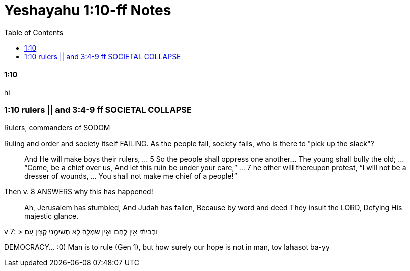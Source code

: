 = Yeshayahu 1:10-ff Notes
:toc:

==== 1:10

hi

=== 1:10 rulers || and 3:4-9 ff SOCIETAL COLLAPSE

Rulers, commanders of SODOM

Ruling and order and society itself FAILING. As the people fail, society fails, who is there to "pick up the slack"?

> And He will make boys their rulers, ... 5 So the people shall oppress one another... The young shall bully the old; ... “Come, be a chief over us, And let this ruin be under your care,” ... 7 he other will thereupon protest, “I will not be a dresser of wounds, ... You shall not make me chief of a people!”

Then v. 8 ANSWERS why this has happened!

> Ah, Jerusalem has stumbled, And Judah has fallen, Because by word and deed They insult the LORD, Defying His majestic glance.

v 7:
> וּבְבֵיתִ֕י אֵ֥ין לֶ֖חֶם וְאֵ֣ין שִׂמְלָ֑ה לֹ֥א תְשִׂימֻ֖נִי קְצִ֥ין עָֽם׃

DEMOCRACY... :0) Man is to rule (Gen 1), but how surely our hope is not in man, tov lahasot ba-yy

